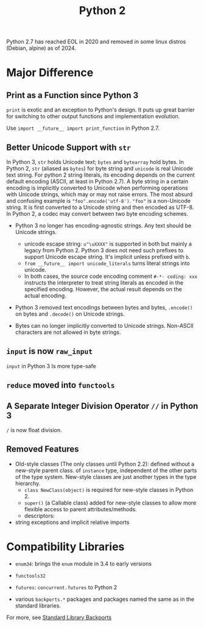 #+title: Python 2

Python 2.7 has reached EOL in 2020 and removed in some linux distros (Debian,
alpine) as of 2024.

* Major Difference

** Print as a Function since Python 3

=print= is exotic and an exception to Python's design. It puts up great barrier for
switching to
other output functions and implementation evolution.

Use =import __future__ import print_function= in Python 2.7.

** Better Unicode Support with =str=

In Python 3, =str= holds Unicode text; =bytes= and =bytearray= hold bytes.
In Python 2, =str= (aliased as =bytes=) for byte string and =unicode= is real Unicode text string.
For python 2 string literals, its encoding depends on the current default
encoding (ASCII, at least in Python 2.7). A byte string in a certain encoding is implicitly converted to Unicode
when performing operations with Unicode strings, which may or may not raise errors.
The most absurd and confusing example is ="foo".encode('utf-8')=. ="foo"= is a
non-Unicode string. It is first converted to a Unicode string and then encoded
as UTF-8. In Python 2, a codec may convert between two byte encoding schemes.

- Python 3 no longer has encoding-agnostic strings. Any text should be Unicode strings.
  - unicode escape string: =u"\uXXXX"= is supported in both but mainly a legacy
    from Python 2. Python 3 does not need such prefixes to support Unicode
    escape string. It's implicit unless prefixed with =b=.
  - =from __future__ import unicode_literals= turns literal strings into unicode.
  - In both cases, the source code encoding comment =#-*- coding: xxx= instructs
    the interpreter to treat string literals as encoded in the specified
    encoding.
    However, the actual result depends on the actual encoding.

- Python 3 removed text encodings between bytes and bytes, =.encode()= on bytes
  and =.decode()= on Unicode strings.

- Bytes can no longer implicitly converted to Unicode strings. Non-ASCII
  characters are not allowed in byte strings.

** =input= is now =raw_input=

=input= in Python 3 Is more type-safe

** =reduce= moved into =functools=

** A Separate Integer Division Operator =//= in Python 3

=/= is now float division.

** Removed Features

- Old-style classes (The only classes until Python 2.2): defined without a
  new-style parent class. of =instance= type, independent of the other parts of
  the type system. New-style classes are just another types in the type hierarchy.
  + =class NewClass(object)= is required for new-style classes in Python 2.
  + =super()= (a Callable class) added for new-style classes to allow more flexible access to parent attributes/methods.
  + descriptors:

- string exceptions and implicit relative imports

* Compatibility Libraries

- =enum34=: brings the =enum= module in 3.4 to early versions

- =functools32=

- =futures=: =concurrent.futures= to Python 2

- various =backports.*= packages and packages named the same as in the standard libraries.

For more, see [[https://wiki.python.org/moin/StandardLibraryBackports][Standard Library Backports]]
